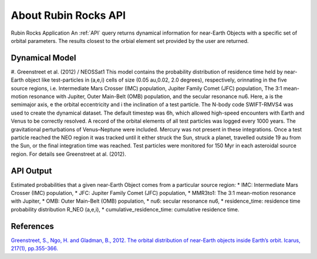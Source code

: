 About Rubin Rocks API
======================
Rubin Rocks Application  
An :ref:`API` query returns dynamical information for near-Earth Objects with a specific set of orbital parameters.
The results closest to the orbial element set provided by the user are returned. 

Dynamical Model
----------------
#. Greenstreet et al. (2012) / NEOSSat1
This model contains the probability distribution of residence time held
by near-Earth object like test-particles in (a,e,i) cells of size (0.05 au,0.02, 2.0 degrees), respectively, 
orinnating in the five source regions, i.e. Intermediate Mars Crosser (IMC) population, Jupiter Family Comet (JFC) population, The 3:1 mean-motion resonance with Jupiter, Outer Main-Belt (OMB) population,
and the secular resonance nu6. Here, a is the semimajor axis, e the orbital eccentricity and i the inclination of a test particle.	
The N-body code SWIFT-RMVS4 was used to create the dynamical dataset. The default timestep was 6h,
which allowed high-speed encounters with Earth and Venus to be correctly resolved. 
A record of the orbital elements of all test particles was logged every 1000 years. 
The gravitational perturbations of Venus–Neptune were included. 
Mercury was not present in these integrations. 
Once a test particle reached the NEO region it was tracked until it either struck the Sun, 
struck a planet, travelled outside 19 au from the Sun, or the final integration time was reached. 
Test particles were monitored for 150 Myr in each asteroidal source region.
For details see Greenstreet at al. (2012).

API Output
------------
Estimated probabilities that a given near-Earth Object comes from a particular source region:
* IMC: Intermediate Mars Crosser (IMC) population,	
* JFC: Jupiter Family Comet (JFC) population,
* MMR3to1: The 3:1 mean-motion resonance with Jupiter,
* OMB: Outer Main-Belt (OMB) population,
* nu6: secular resonance nu6,
* residence_time: residence time probability distribution R_NEO (a,e,i),
* cumulative_residence_time: cumulative residence time.	



References
----------
`Greenstreet, S., Ngo, H. and Gladman, B., 2012. The orbital distribution of near-Earth objects inside Earth’s orbit. Icarus, 217(1), pp.355-366. <https://www.sciencedirect.com/science/article/pii/S0019103511004374>`_
